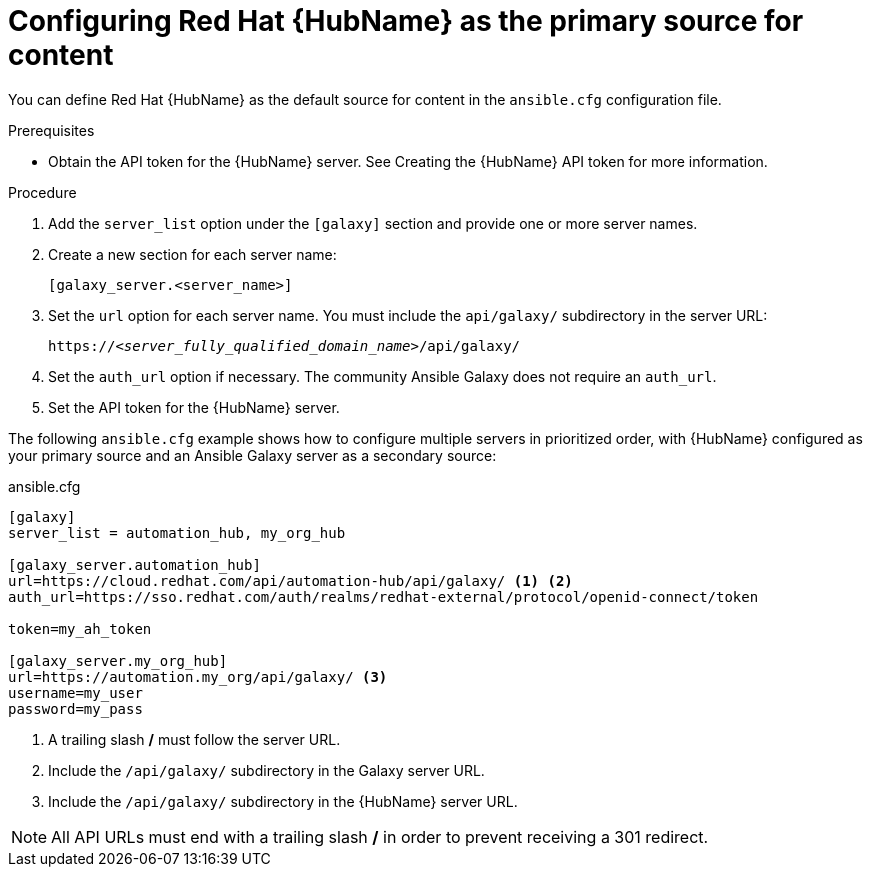 [id="proc-configure-automation-hub-server"]
= Configuring Red Hat {HubName} as the primary source for content

You can define Red Hat {HubName} as the default source for content in the `ansible.cfg` configuration file.

.Prerequisites

* Obtain the API token for the {HubName} server. See Creating the {HubName} API token for more information.

.Procedure

. Add the `server_list` option under the `[galaxy]` section and provide one or more server names.
. Create a new section for each server name:
+
-----
[galaxy_server.<server_name>]
-----

. Set the `url` option for each server name. You must include the `api/galaxy/` subdirectory in the server URL:
+
[subs="+quotes"]
-----
https://__<server_fully_qualified_domain_name>__/api/galaxy/
-----
. Set the `auth_url` option if necessary. The community Ansible Galaxy does not require an `auth_url`.
. Set the API token for the {HubName} server.

The following `ansible.cfg` example shows how to configure multiple servers in prioritized order, with {HubName} configured as your primary source and an Ansible Galaxy server as a secondary source:

.ansible.cfg
-----
[galaxy]
server_list = automation_hub, my_org_hub

[galaxy_server.automation_hub]
url=https://cloud.redhat.com/api/automation-hub/api/galaxy/ <1> <2>
auth_url=https://sso.redhat.com/auth/realms/redhat-external/protocol/openid-connect/token

token=my_ah_token

[galaxy_server.my_org_hub]
url=https://automation.my_org/api/galaxy/ <3>
username=my_user
password=my_pass
-----
<1> A trailing slash */* must follow the server URL.
<2> Include the `/api/galaxy/` subdirectory in the Galaxy server URL.
<3> Include the `/api/galaxy/` subdirectory in the {HubName} server URL.

NOTE: All API URLs must end with a trailing slash */* in order to prevent receiving a 301 redirect.
